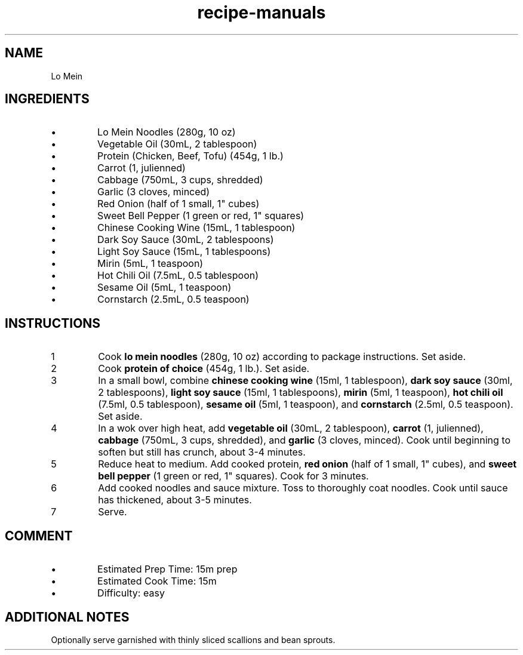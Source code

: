 .TH recipe-manuals 7 "Lo Mein" "" "Lo Mein"

.SH NAME
Lo Mein

.SH INGREDIENTS
.IP \[bu]
Lo Mein Noodles (280g, 10 oz)
.IP \[bu]
Vegetable Oil (30mL, 2 tablespoon)
.IP \[bu]
Protein (Chicken, Beef, Tofu) (454g, 1 lb.)
.IP \[bu]
Carrot (1, julienned)
.IP \[bu]
Cabbage (750mL, 3 cups, shredded)
.IP \[bu]
Garlic (3 cloves, minced)
.IP \[bu]
Red Onion (half of 1 small, 1" cubes)
.IP \[bu]
Sweet Bell Pepper (1 green or red, 1" squares)
.IP \[bu]
Chinese Cooking Wine (15mL, 1 tablespoon)
.IP \[bu]
Dark Soy Sauce (30mL, 2 tablespoons)
.IP \[bu]
Light Soy Sauce (15mL, 1 tablespoons)
.IP \[bu]
Mirin (5mL, 1 teaspoon)
.IP \[bu]
Hot Chili Oil (7.5mL, 0.5 tablespoon)
.IP \[bu]
Sesame Oil (5mL, 1 teaspoon)
.IP \[bu]
Cornstarch (2.5mL, 0.5 teaspoon)

.SH INSTRUCTIONS
.nr step 1 1
.IP \n[step]
Cook \fBlo mein noodles\fR (280g, 10 oz) according to package instructions.
Set aside.
.IP \n+[step]
Cook \fBprotein of choice\fR (454g, 1 lb.). Set aside.
.IP \n+[step]
In a small bowl, combine \fBchinese cooking wine\fR (15ml, 1 tablespoon),
\fBdark soy sauce\fR (30ml, 2 tablespoons), \fBlight soy sauce\fR (15ml, 1
tablespoons), \fBmirin\fR (5ml, 1 teaspoon), \fBhot chili oil\fR (7.5ml, 0.5
tablespoon), \fBsesame oil\fR (5ml, 1 teaspoon), and \fBcornstarch\fR (2.5ml,
0.5 teaspoon). Set aside.
.IP \n+[step]
In a wok over high heat, add \fBvegetable oil\fR (30mL, 2 tablespoon),
\fBcarrot\fR (1, julienned), \fBcabbage\fR (750mL, 3 cups, shredded), and
\fBgarlic\fR (3 cloves, minced). Cook until beginning to soften but still has
crunch, about 3-4 minutes.
.IP \n+[step]
Reduce heat to medium. Add cooked protein, \fBred onion\fR (half of 1 small, 1"
cubes), and \fBsweet bell pepper\fR (1 green or red, 1" squares). Cook for 3
minutes.
.IP \n+[step]
Add cooked noodles and sauce mixture. Toss to thoroughly coat noodles. Cook
until sauce has thickened, about 3-5 minutes.
.IP \n+[step]
Serve.

.SH COMMENT
.IP \[bu]
Estimated Prep Time: 15m prep
.IP \[bu]
Estimated Cook Time: 15m
.IP \[bu]
Difficulty: easy

.SH ADDITIONAL NOTES
Optionally serve garnished with thinly sliced scallions and bean sprouts.

